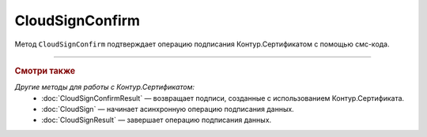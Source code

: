 CloudSignConfirm
================

Метод ``CloudSignConfirm`` подтверждает операцию подписания Контур.Сертификатом с помощью смс-кода.

.. http:post:: /CloudSignConfirm

	:queryparam token: идентификатор операции подписания Контур.Сертификатом, полученный в результате вызова пары методов :doc:`CloudSign` и :doc:`CloudSignResult`.
	:queryparam confirmationCode: смс-код подтверждения операции подписания Контур.Сертификатом.
	:queryparam locationPreference: способ, которым нужно вернуть результат подписания. Может принимать значения:

		- ``Content`` — байтовое представление, значение по умолчанию.
		- ``Reference`` — путь на полке. Подробно про загрузку на полку в описании метода :doc:`ShelfUpload`.

	:requestheader Authorization: данные, необходимые для :doc:`авторизации <../Authorization>`.

	:statuscode 200: операция успешно завершена.
	:statuscode 401: в запросе отсутствует HTTP-заголовок ``Authorization`` или в этом заголовке содержатся некорректные авторизационные данные.
	:statuscode 405: используется неподходящий HTTP-метод.
	:statuscode 409: зависит от значения заголовка ``X-Diadoc-ErrorCode``:

		- ``CloudCrypt.BadConfirmationCode`` — указан неверный код подтверждения;
		- ``CloudCrypt.ExpiredRequest`` — истек срок действия кода подтверждения.
	
	:responseheader X-Diadoc-ErrorCode: текст ошибки.

	:statuscode 500: при обработке запроса возникла непредвиденная ошибка.

	:response Body: Тело ответа содержит идентификатор операции ``taskId`` в структуре :doc:`../proto/AsyncMethodResult`. По этому идентификатору с помощью метода :doc:`CloudSignConfirmResult` можно узнать результат обработки запроса.

----

.. rubric:: Смотри также

*Другие методы для работы с Контур.Сертификатом:*
	- :doc:`CloudSignConfirmResult` — возвращает подписи, созданные с использованием Контур.Сертификата.
	- :doc:`CloudSign` — начинает асинхронную операцию подписания данных.
	- :doc:`CloudSignResult` — завершает операцию подписания данных.
